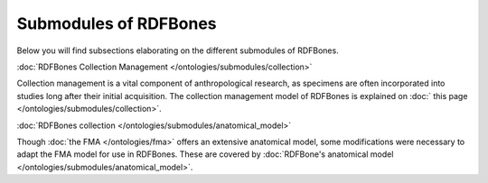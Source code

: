 Submodules of RDFBones
----------------------

Below you will find subsections elaborating on the different submodules of RDFBones.


:doc:`RDFBones Collection Management </ontologies/submodules/collection>`

Collection management is a vital component of anthropological research, as specimens are often incorporated into studies long after their initial acquisition. The collection management model of RDFBones is explained on :doc:` this page </ontologies/submodules/collection>`.


:doc:`RDFBones collection </ontologies/submodules/anatomical_model>`

Though :doc:`the FMA </ontologies/fma>` offers an extensive anatomical model, some modifications were necessary to adapt the FMA model for use in RDFBones. These are covered by :doc:`RDFBone's anatomical model </ontologies/submodules/anatomical_model>`.
